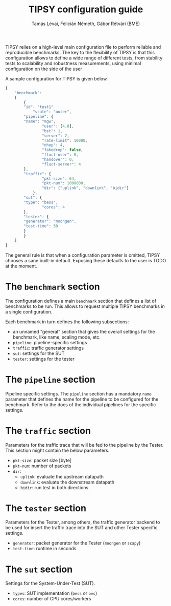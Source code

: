 #+LaTeX_HEADER:\usepackage[margin=2cm]{geometry}
#+LaTeX_HEADER:\usepackage{enumitem}
#+LaTeX_HEADER:\usepackage{tikz}
#+LATEX:\setitemize{noitemsep,topsep=0pt,parsep=0pt,partopsep=0pt}
#+LATEX:\lstdefinelanguage{javascript}{basicstyle=\scriptsize\ttfamily,numbers=left,numberstyle=\scriptsize,stepnumber=1,showstringspaces=false,breaklines=true,frame=lines}
#+OPTIONS: toc:nil author:t ^:nil num:nil

#+TITLE: TIPSY configuration guide
#+AUTHOR: Tamás Lévai, Felicián Németh, Gábor Rétvári (BME)

TIPSY relies on a high-level main configuration file to perform reliable
and reproducible benchmarks. The key to the flexibility of TIPSY is that
this configuration allows to define a wide range of different tests, from
stability tests to scalability and robustness measurements, using minimal
configuration on the side of the user

A sample configuration for TIPSY is given below.

#+BEGIN_SRC javascript
{
    "benchmark":
    [
        {
	    "id": "test1"
            "scale": "outer",
	    "pipeline": {
		"name": "mgw",
                "user": [4,8],
                "bst": 1,
                "server": 2,
                "rate-limit": 10000,
                "nhop": 4,
                "fakedrop": false,
                "fluct-user": 0,
                "handover": 0,
                "fluct-server": 4
	    },
	    "traffic": {
                "pkt-size": 64,
                "pkt-num": 1000000,
                "dir": ["uplink", "downlink", "bidir"]
            },
	    "sut": {
		"type": "bess",
                "cores": 4
	    },
	    "tester": {
		"generator": "moongen",
		"test-time": 30
	    }
        }
    ]
}
#+END_SRC

The general rule is that when a configuration parameter is omitted, TIPSY
chooses a sane built-in default. Exposing these defaults to the user is
TODO at the moment.

* The =benchmark= section

The configuration defines a main =benchmark= section that defines a list of
benchmarks to be run. This allows to request multiple TIPSY benchmarks in a
single configuration.

Each benchmark in turn defines the following subsections:

- an unnamed "general" section that gives the overall settings for the
  benchmark, like name, scaling mode, etc.
- =pipeline=: pipeline-specific settings
- =traffic=: traffic generator settings
- =sut=: settings for the SUT
- =tester=: settings for the tester

* The =pipeline= section

Pipeline specific settings. The =pipeline= section has a mandatory =name=
parameter that defines the name for the pipeline to be configured for the
benchmark.  Refer to the docs of the individual pipelines for the specific
settings.

* The =traffic= section

Parameters for the traffic trace that will be fed to the pipeline by the
Tester. This section might contain the below parameters.

- =pkt-size=: packet size [byte]
- =pkt-num=: number of packets
- =dir=:
  - =uplink=: evaluate the upstream datapath
  - =downlink=: evaluate the downstream datapath
  - =bidir=: run test in both directions

* The =tester= section

Parameters for the Tester, among others, the traffic generator backend to
be used for insert the traffic trace into the SUT and other Tester specific
settings.

- =generator=: packet generator for the Tester (=moongen= or =scapy=)
- =test-time=: runtime in seconds

* The =sut= section

Settings for the System-Under-Test (SUT).

- =types=: SUT implementation (=bess= or =ovs=)
- =cores=: number of CPU cores/workers
